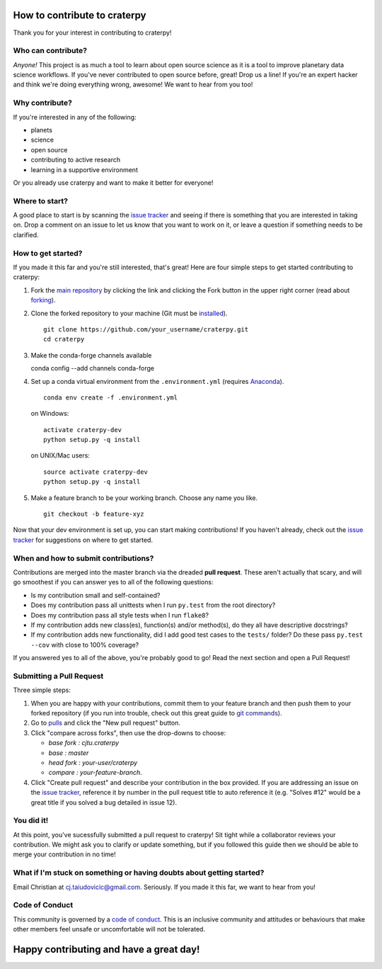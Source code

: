How to contribute to craterpy
=============================
Thank you for your interest in contributing to craterpy!

Who can contribute?
-------------------
*Anyone!* This project is as much a tool to learn about open source science as it is a tool to improve planetary data science workflows. If you've never contributed to open source before, great! Drop us a line! If you're an expert hacker and think we're doing everything wrong, awesome! We want to hear from you too!

Why contribute?
---------------
If you're interested in any of the following:

- planets
- science
- open source
- contributing to active research
- learning in a supportive environment

Or you already use craterpy and want to make it better for everyone!

Where to start?
---------------
A good place to start is by scanning the `issue tracker`_ and seeing if there is something that you are interested in taking on. Drop a comment on an issue to let us know that you want to work on it, or leave a question if something needs to be clarified.

.. _`issue tracker`: https://github.com/cjtu/craterpy/issues

How to get started?
-------------------
If you made it this far and you're still interested, that's great! Here are four simple steps to get started contributing to craterpy:

1. Fork the `main repository`_ by clicking the link and clicking the Fork button in the upper right corner (read about `forking`_).

2. Clone the forked repository to your machine (Git must be `installed`_). ::

    git clone https://github.com/your_username/craterpy.git
    cd craterpy

3. Make the conda-forge channels available ::

   conda config --add channels conda-forge

4. Set up a conda virtual environment from the ``.environment.yml`` (requires `Anaconda`_). ::

    conda env create -f .environment.yml

   on Windows::

    activate craterpy-dev
    python setup.py -q install

   on UNIX/Mac users::

    source activate craterpy-dev
    python setup.py -q install

5. Make a feature branch to be your working branch. Choose any name you like. ::

    git checkout -b feature-xyz

Now that your dev environment is set up, you can start making contributions! If you haven't already, check out the `issue tracker`_ for suggestions on where to get started.

.. _`main repository`: https://github.com/cjtu/craterpy
.. _`forking`: https://guides.github.com/activities/forking/
.. _`installed`: https://git-scm.com/downloads
.. _`Anaconda`: https://www.anaconda.com/download/

When and how to submit contributions?
-------------------------------------
Contributions are merged into the master branch via the dreaded **pull request**. These aren't actually that scary, and will go smoothest if you can answer yes to all of the following questions:

- Is my contribution small and self-contained?

- Does my contribution pass all unittests when I run ``py.test`` from the root directory?

- Does my contribution pass all style tests when I run ``flake8``?

- If my contribution adds new class(es), function(s) and/or method(s), do they all have descriptive docstrings?

- If my contribution adds new functionality, did I add good test cases to the ``tests/`` folder? Do these pass ``py.test --cov`` with close to 100% coverage?

If you answered yes to all of the above, you're probably good to go! Read the next section and open a Pull Request!

Submitting a Pull Request
-------------------------
Three simple steps:

1. When you are happy with your contributions, commit them to your feature branch and then push them to your forked repository (if you run into trouble, check out this great guide to `git commands`_).

2. Go to `pulls <https://github.com/cjtu/craterpy/pulls>`_ and click the "New pull request" button.

3. Click "compare across forks", then use the drop-downs to choose:

   - `base fork : cjtu.craterpy`
   - `base : master`
   - `head fork : your-user/craterpy`
   - `compare : your-feature-branch`.

4. Click "Create pull request" and describe your contribution in the box provided. If you are addressing an issue on the `issue tracker`_, reference it by number in the pull request title to auto reference it (e.g. "Solves #12" would be a great title if you solved a bug detailed in issue 12).

.. _`git commands`: http://git.huit.harvard.edu/guide/

You did it!
-----------
At this point, you've sucessfully submitted a pull request to craterpy! Sit tight while a collaborator reviews your contribution. We might ask you to clarify or update something, but if you followed this guide then we should be able to merge your contribution in no time!

What if I'm stuck on something or having doubts about getting started?
----------------------------------------------------------------------
Email Christian at cj.taiudovicic@gmail.com. Seriously. If you made it this far, we want to hear from you!

Code of Conduct
---------------
This community is governed by a `code of conduct`_. This is an inclusive community and attitudes or behaviours that make other members feel unsafe or uncomfortable will not be tolerated.

.. _`code of conduct`: https://github.com/cjtu/craterpy/blob/master/CODE_OF_CONDUCT.rst

Happy contributing and have a great day!
========================================

